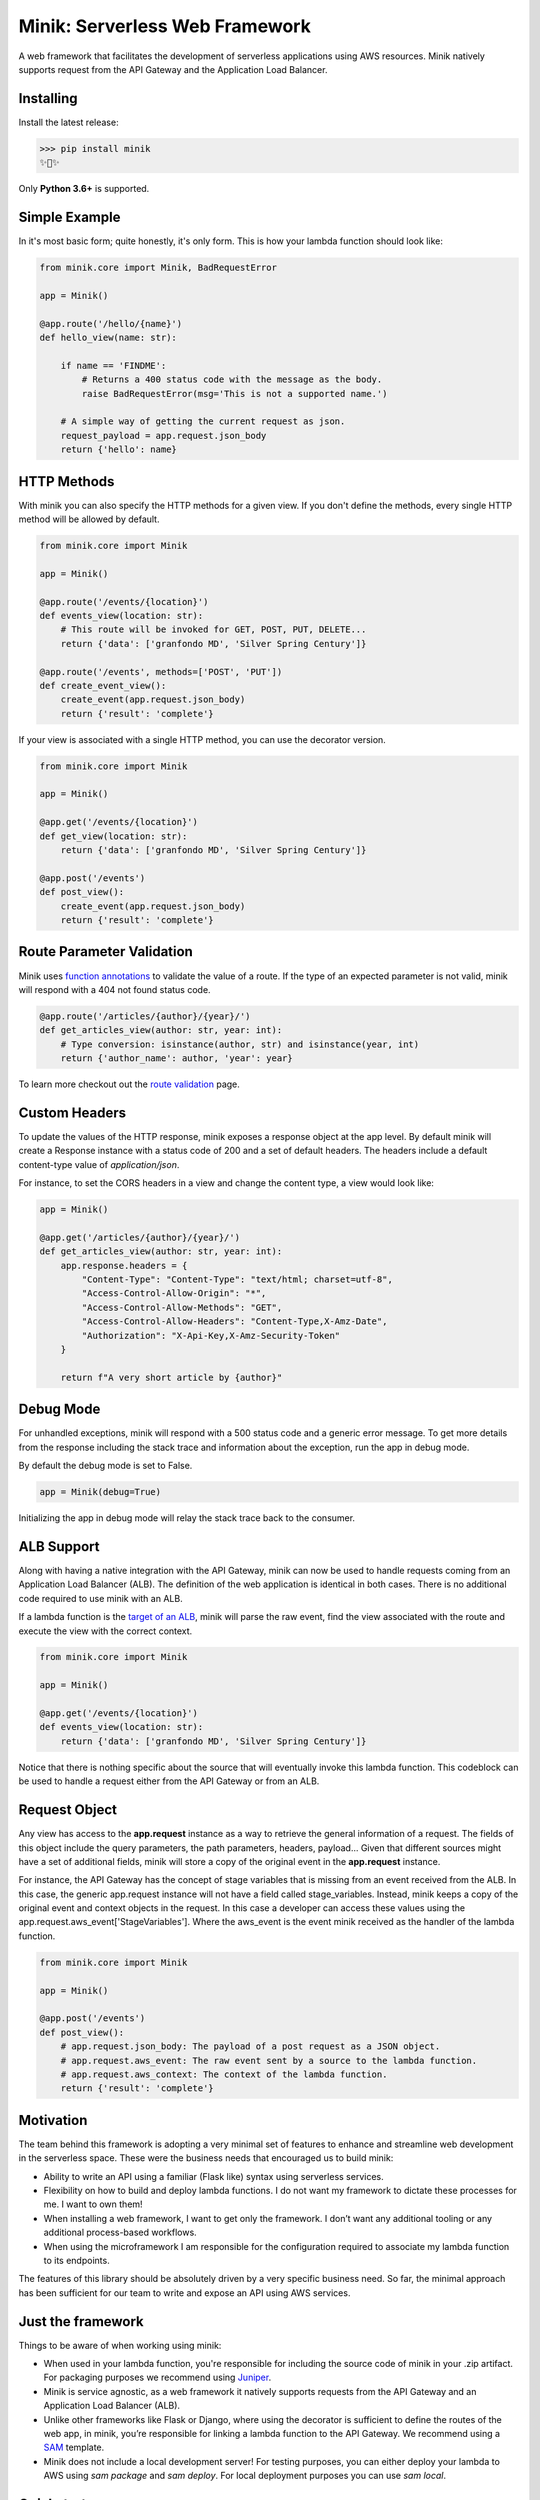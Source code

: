 Minik: Serverless Web Framework
===============================

.. image:: assets/minik.png

|circle| |pypi version| |apache license|

A web framework that facilitates the development of serverless applications using
AWS resources. Minik natively supports request from the API Gateway and the
Application Load Balancer.

Installing
**********

Install the latest release:

>>> pip install minik
✨🍰✨

Only **Python 3.6+** is supported.

Simple Example
**************
In it's most basic form; quite honestly, it's only form. This is how your lambda
function should look like:

.. code-block:: python

    from minik.core import Minik, BadRequestError

    app = Minik()

    @app.route('/hello/{name}')
    def hello_view(name: str):

        if name == 'FINDME':
            # Returns a 400 status code with the message as the body.
            raise BadRequestError(msg='This is not a supported name.')

        # A simple way of getting the current request as json.
        request_payload = app.request.json_body
        return {'hello': name}

HTTP Methods
************
With minik you can also specify the HTTP methods for a given view. If you don't
define the methods, every single HTTP method will be allowed by default.

.. code-block:: python

    from minik.core import Minik

    app = Minik()

    @app.route('/events/{location}')
    def events_view(location: str):
        # This route will be invoked for GET, POST, PUT, DELETE...
        return {'data': ['granfondo MD', 'Silver Spring Century']}

    @app.route('/events', methods=['POST', 'PUT'])
    def create_event_view():
        create_event(app.request.json_body)
        return {'result': 'complete'}

If your view is associated with a single HTTP method, you can use the decorator
version.

.. code-block:: python

    from minik.core import Minik

    app = Minik()

    @app.get('/events/{location}')
    def get_view(location: str):
        return {'data': ['granfondo MD', 'Silver Spring Century']}

    @app.post('/events')
    def post_view():
        create_event(app.request.json_body)
        return {'result': 'complete'}

Route Parameter Validation
**************************
Minik uses `function annotations`_ to validate the value of a route. If the type
of an expected parameter is not valid, minik will respond with a 404 not found
status code.

.. code:: python

    @app.route('/articles/{author}/{year}/')
    def get_articles_view(author: str, year: int):
        # Type conversion: isinstance(author, str) and isinstance(year, int)
        return {'author_name': author, 'year': year}


To learn more checkout out the `route validation`_ page.

.. _`function annotations`: https://www.python.org/dev/peps/pep-3107/
.. _`route validation`: https://eabglobal.github.io/minik/features


Custom Headers
**************
To update the values of the HTTP response, minik exposes a response object at
the app level. By default minik will create a Response instance with a status code
of 200 and a set of default headers. The headers include a default content-type
value of `application/json`.

For instance, to set the CORS headers in a view and change the content type, a
view would look like:

.. code:: python

    app = Minik()

    @app.get('/articles/{author}/{year}/')
    def get_articles_view(author: str, year: int):
        app.response.headers = {
            "Content-Type": "Content-Type": "text/html; charset=utf-8",
            "Access-Control-Allow-Origin": "*",
            "Access-Control-Allow-Methods": "GET",
            "Access-Control-Allow-Headers": "Content-Type,X-Amz-Date",
            "Authorization": "X-Api-Key,X-Amz-Security-Token"
        }

        return f"A very short article by {author}"


Debug Mode
**********
For unhandled exceptions, minik will respond with a 500 status code and
a generic error message. To get more details from the response including the stack
trace and information about the exception, run the app in debug mode.

By default the debug mode is set to False.

.. code:: python

    app = Minik(debug=True)

Initializing the app in debug mode will relay the stack trace back to the consumer.


ALB Support
***********
Along with having a native integration with the API Gateway, minik can now be used
to handle requests coming from an Application Load Balancer (ALB). The definition
of the web application is identical in both cases. There is no additional code required
to use minik with an ALB.

If a lambda function is the `target of an ALB`_, minik will parse the raw event,
find the view associated with the route and execute the view with the correct context.

.. code-block:: python

    from minik.core import Minik

    app = Minik()

    @app.get('/events/{location}')
    def events_view(location: str):
        return {'data': ['granfondo MD', 'Silver Spring Century']}

Notice that there is nothing specific about the source that will eventually invoke
this lambda function. This codeblock can be used to handle a request either
from the API Gateway or from an ALB.

.. _`target of an ALB`: https://aws.amazon.com/blogs/networking-and-content-delivery/lambda-functions-as-targets-for-application-load-balancers/


Request Object
**************
Any view has access to the **app.request** instance as a way to retrieve the general
information of a request. The fields of this object include the query parameters,
the path parameters, headers, payload... Given that different sources might have
a set of additional fields, minik will store a copy of the original event in the
**app.request** instance.

For instance, the API Gateway has the concept of stage variables that is missing
from an event received from the ALB. In this case, the generic app.request instance will
not have a field called stage_variables. Instead, minik keeps a copy of the original
event and context objects in the request. In this case a developer can access these
values using the app.request.aws_event['StageVariables']. Where the aws_event is
the event minik received as the handler of the lambda function.

.. code-block:: python

    from minik.core import Minik

    app = Minik()

    @app.post('/events')
    def post_view():
        # app.request.json_body: The payload of a post request as a JSON object.
        # app.request.aws_event: The raw event sent by a source to the lambda function.
        # app.request.aws_context: The context of the lambda function.
        return {'result': 'complete'}


Motivation
**********
The team behind this framework is adopting a very minimal set of features to enhance
and streamline web development in the serverless space. These were the business
needs that encouraged us to build minik:

- Ability to write an API using a familiar (Flask like) syntax using serverless
  services.
- Flexibility on how to build and deploy lambda functions. I do not want
  my framework to dictate these processes for me. I want to own them!
- When installing a web framework, I want to get only the framework. I don’t
  want any additional tooling or any additional process-based workflows.
- When using the microframework I am responsible for the configuration
  required to associate my lambda function to its endpoints.

The features of this library should be absolutely driven by a very specific
business need. So far, the minimal approach has been sufficient for our team to
write and expose an API using AWS services.


Just the framework
******************
Things to be aware of when working using minik:

- When used in your lambda function, you're responsible for including the source
  code of minik in your .zip artifact. For packaging purposes we recommend using
  `Juniper`_.
- Minik is service agnostic, as a web framework it natively supports requests
  from the API Gateway and an Application Load Balancer (ALB).
- Unlike other frameworks like Flask or Django, where using the decorator is
  sufficient to define the routes of the web app, in minik, you’re responsible
  for linking a lambda function to the API Gateway. We recommend using a
  `SAM`_ template.
- Minik does not include a local development server! For testing purposes, you can
  either deploy your lambda to AWS using `sam package` and `sam deploy`. For local
  deployment purposes you can use `sam local`.

Quickstart
**********
Minik is just one of the pieces that you need to build serverless APIs. If you
are curious to learn more about best practices and how to get started with this
microframework, checkout out `getting started <https://eabglobal.github.io/minik/quickstart.html>`_
guide.

The quickstart uses a very simple example, which is included in this codebase, as
a way to highlight the benefits of the framework.

Contributing
************

For guidance on setting up a development environment and how to make a
contribution to Minik, see the `contributing guidelines`_.

.. _contributing guidelines: https://github.com/eabglobal/minik/blob/master/CONTRIBUTING.rst
.. _Juniper: https://github.com/eabglobal/juniper
.. _SAM: https://aws.amazon.com/serverless/sam/

Links
*****

* Documentation: https://eabglobal.github.io/minik/
* License: `Apache Software License`_

* Code: https://github.com/eabglobal/minik
* Issue tracker: https://github.com/eabglobal/minik/issues
* Test status:

  * Linux, Mac: https://circleci.com/gh/eabglobal/minik

.. _Apache Software License: https://github.com/eabglobal/minik/blob/master/LICENSE

.. |circle| image:: https://circleci.com/gh/eabglobal/minik/tree/master.svg?style=shield
    :target: https://circleci.com/gh/eabglobal/minik/tree/master

.. |pypi version| image:: https://img.shields.io/pypi/v/minik.svg
    :target: https://pypi.org/project/minik/

.. |apache license| image:: https://img.shields.io/github/license/eabglobal/minik.svg
    :target: https://github.com/eabglobal/minik/blob/master/LICENSE
